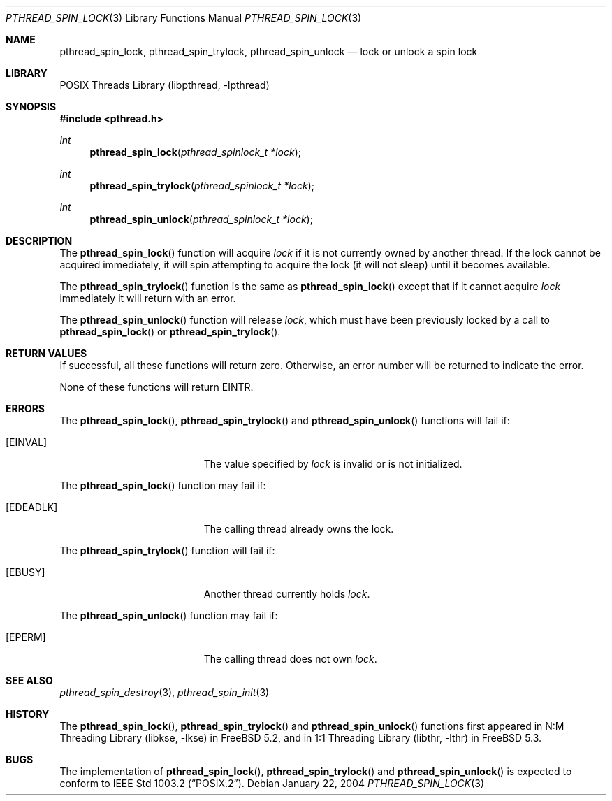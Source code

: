 .\" Copyright (c) 2004 Michael Telahun Makonnen
.\" All rights reserved.
.\"
.\" Redistribution and use in source and binary forms, with or without
.\" modification, are permitted provided that the following conditions
.\" are met:
.\" 1. Redistributions of source code must retain the above copyright
.\"    notice, this list of conditions and the following disclaimer.
.\" 2. Redistributions in binary form must reproduce the above copyright
.\"    notice, this list of conditions and the following disclaimer in the
.\"    documentation and/or other materials provided with the distribution.
.\"
.\" THIS SOFTWARE IS PROVIDED BY THE AUTHOR AND CONTRIBUTORS ``AS IS'' AND
.\" ANY EXPRESS OR IMPLIED WARRANTIES, INCLUDING, BUT NOT LIMITED TO, THE
.\" IMPLIED WARRANTIES OF MERCHANTABILITY AND FITNESS FOR A PARTICULAR PURPOSE
.\" ARE DISCLAIMED.  IN NO EVENT SHALL THE AUTHOR OR CONTRIBUTORS BE LIABLE
.\" FOR ANY DIRECT, INDIRECT, INCIDENTAL, SPECIAL, EXEMPLARY, OR CONSEQUENTIAL
.\" DAMAGES (INCLUDING, BUT NOT LIMITED TO, PROCUREMENT OF SUBSTITUTE GOODS
.\" OR SERVICES; LOSS OF USE, DATA, OR PROFITS; OR BUSINESS INTERRUPTION)
.\" HOWEVER CAUSED AND ON ANY THEORY OF LIABILITY, WHETHER IN CONTRACT, STRICT
.\" LIABILITY, OR TORT (INCLUDING NEGLIGENCE OR OTHERWISE) ARISING IN ANY WAY
.\" OUT OF THE USE OF THIS SOFTWARE, EVEN IF ADVISED OF THE POSSIBILITY OF
.\" SUCH DAMAGE.
.\"
.\" $FreeBSD: releng/12.0/share/man/man3/pthread_spin_lock.3 172880 2007-10-22 10:08:01Z ru $
.\"
.Dd January 22, 2004
.Dt PTHREAD_SPIN_LOCK 3
.Os
.Sh NAME
.Nm pthread_spin_lock , pthread_spin_trylock , pthread_spin_unlock
.Nd "lock or unlock a spin lock"
.Sh LIBRARY
.Lb libpthread
.Sh SYNOPSIS
.In pthread.h
.Ft int
.Fn pthread_spin_lock "pthread_spinlock_t *lock"
.Ft int
.Fn pthread_spin_trylock "pthread_spinlock_t *lock"
.Ft int
.Fn pthread_spin_unlock "pthread_spinlock_t *lock"
.Sh DESCRIPTION
The
.Fn pthread_spin_lock
function will acquire
.Fa lock
if it is not currently owned by another thread.
If the lock cannot be acquired immediately, it will
spin attempting to acquire the lock (it will not sleep) until
it becomes available.
.Pp
The
.Fn pthread_spin_trylock
function is the same as
.Fn pthread_spin_lock
except that if it cannot acquire
.Fa lock
immediately it will return with an error.
.Pp
The
.Fn pthread_spin_unlock
function will release
.Fa lock ,
which must have been previously locked by a call to
.Fn pthread_spin_lock
or
.Fn pthread_spin_trylock .
.Sh RETURN VALUES
If successful, all these functions will return zero.
Otherwise, an error number will be returned to indicate the error.
.Pp
None of these functions will return
.Er EINTR .
.Sh ERRORS
The
.Fn pthread_spin_lock ,
.Fn pthread_spin_trylock
and
.Fn pthread_spin_unlock
functions will fail if:
.Bl -tag -width Er
.It Bq Er EINVAL
The value specified by
.Fa lock
is invalid or is not initialized.
.El
.Pp
The
.Fn pthread_spin_lock
function may fail if:
.Bl -tag -width Er
.It Bq Er EDEADLK
The calling thread already owns the lock.
.El
.Pp
The
.Fn pthread_spin_trylock
function will fail if:
.Bl -tag -width Er
.It Bq Er EBUSY
Another thread currently holds
.Fa lock .
.El
.Pp
The
.Fn pthread_spin_unlock
function may fail if:
.Bl -tag -width Er
.It Bq Er EPERM
The calling thread does not own
.Fa lock .
.El
.Sh SEE ALSO
.Xr pthread_spin_destroy 3 ,
.Xr pthread_spin_init 3
.Sh HISTORY
The
.Fn pthread_spin_lock ,
.Fn pthread_spin_trylock
and
.Fn pthread_spin_unlock
functions first appeared in
.Lb libkse
in
.Fx 5.2 ,
and in
.Lb libthr
in
.Fx 5.3 .
.Sh BUGS
The implementation of
.Fn pthread_spin_lock ,
.Fn pthread_spin_trylock
and
.Fn pthread_spin_unlock
is expected to conform to
.St -p1003.2 .
